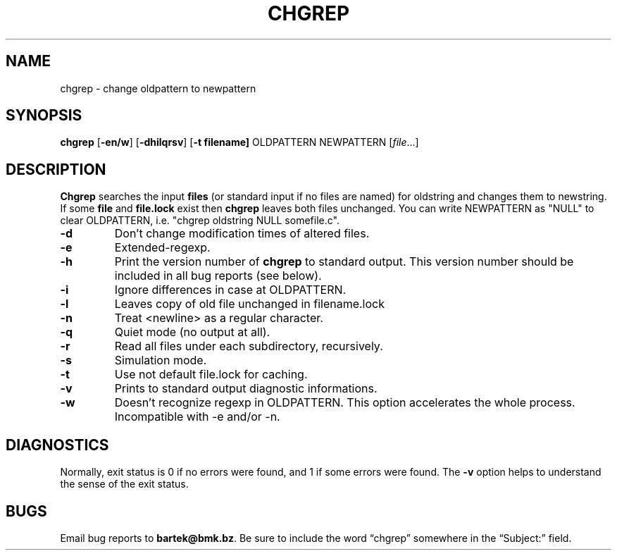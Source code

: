 .\" chgrep man page
.if !\n(.g \{\
.	if !\w|\*(lq| \{\
.		ds lq ``
.		if \w'\(lq' .ds lq "\(lq
.	\}
.	if !\w|\*(rq| \{\
.		ds rq ''
.		if \w'\(rq' .ds rq "\(rq
.	\}
.\}
.de Id
.ds Dt \\$4
..
.Id $Id: chgrep.1,v 1.0 2002/04/16 20:41:01 bartekk Exp $
.TH CHGREP 1 \*(Dt "Project"
.SH NAME
chgrep \- change oldpattern to newpattern
.SH SYNOPSIS
.B chgrep
.RB [ \-en/w ]
.RB [ \-dhilqrsv ]
.RB [ \-t\ filename]
.RB OLDPATTERN
.RB NEWPATTERN
.RI [ file .\|.\|.]
.SH DESCRIPTION
.PP
.B Chgrep
searches the input
.B files
(or standard input if no files are named)
for oldstring and changes them to newstring. If some
.B file
and
.B file.lock
exist then
.B chgrep
leaves both files unchanged. You can write NEWPATTERN
as "NULL" to clear OLDPATTERN, i.e.
"chgrep oldstring NULL somefile.c".
.PP
.TP
.BR \-d
Don't change modification times of altered files.
.TP
.BR \-e
Extended-regexp.
.TP
.BR \-h
Print the version number of
.B chgrep
to standard output.  This version number should
be included in all bug reports (see below).
.TP
.BR \-i
Ignore differences in case at OLDPATTERN.
.TP
.BR \-l
Leaves copy of old file unchanged in filename.lock
.TP
.BR \-n
Treat <newline> as a regular character.
.TP
.BR \-q
Quiet mode (no output at all).
.TP
.BR \-r
Read all files under each subdirectory, recursively.
.TP
.BR \-s
Simulation mode.
.TP
.BR \-t
Use not default file.lock for caching.
.TP
.BR \-v
Prints to standard output diagnostic informations.
.TP
.BR \-w
Doesn't recognize regexp in OLDPATTERN. This option
accelerates the whole process. Incompatible with \-e
and/or \-n.
.SH DIAGNOSTICS
.PP
Normally, exit status is 0 if no errors were found,
and 1 if some errors were found. The
.B \-v
option helps to understand the sense of the exit status.
.SH BUGS
.PP
Email bug reports to
.BR bartek@bmk.bz .
Be sure to include the word \*(lqchgrep\*(rq somewhere in the
\*(lqSubject:\*(rq field.
.\" Work around problems with some troff -man implementations.
.BR
